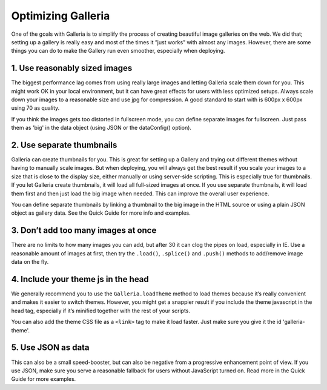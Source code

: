 *******************
Optimizing Galleria
*******************

One of the goals with Galleria is to simplify the process of creating beautiful image galleries on the web. We did that; setting up a gallery is really easy and most of the times it ”just works” with almost any images. However, there are some things you can do to make the Gallery run even smoother, especially when deploying.

1. Use reasonably sized images
------------------------------

The biggest performance lag comes from using really large images and letting Galleria scale them down for you. This might work OK in your local environment, but it can have great effects for users with less optimized setups. Always scale down your images to a reasonable size and use jpg for compression. A good standard to start with is 600px x 600px using 70 as quality.

If you think the images gets too distorted in fullscreen mode, you can define separate images for fullscreen. Just pass them as 'big' in the data object (using JSON or the dataConfig() option).


2. Use separate thumbnails
--------------------------

Galleria can create thumbnails for you. This is great for setting up a Gallery and trying out different themes without having to manually scale images. But when deploying, you will always get the best result if you scale your images to a size that is close to the display size, either manually or using server-side scripting. This is especially true for thumbnails. If you let Galleria create thumbnails, it will load all full-sized images at once. If you use separate thumbnails, it will load them first and then just load the big image when needed. This can improve the overall user experience.

You can define separate thumbnails by linking a thumbnail to the big image in the HTML source or using a plain JSON object as gallery data. See the Quick Guide for more info and examples.


3. Don’t add too many images at once
------------------------------------

There are no limits to how many images you can add, but after 30 it can clog the pipes on load, especially in IE. Use a reasonable amount of images at first, then try the ``.load()``, ``.splice()`` and ``.push()`` methods to add/remove image data on the fly.


4. Include your theme js in the head
------------------------------------

We generally recommend you to use the ``Galleria.loadTheme`` method to load themes because it’s really convenient and makes it easier to switch themes. However, you might get a snappier result if you include the theme javascript in the head tag, especially if it’s minified together with the rest of your scripts.

You can also add the theme CSS file as a ``<link>`` tag to make it load faster. Just make sure you give it the id 'galleria-theme'.


5. Use JSON as data
-------------------

This can also be a small speed-booster, but can also be negative from a progressive enhancement point of view. If you use JSON, make sure you serve a reasonable fallback for users without JavaScript turned on. Read more in the Quick Guide for more examples.


